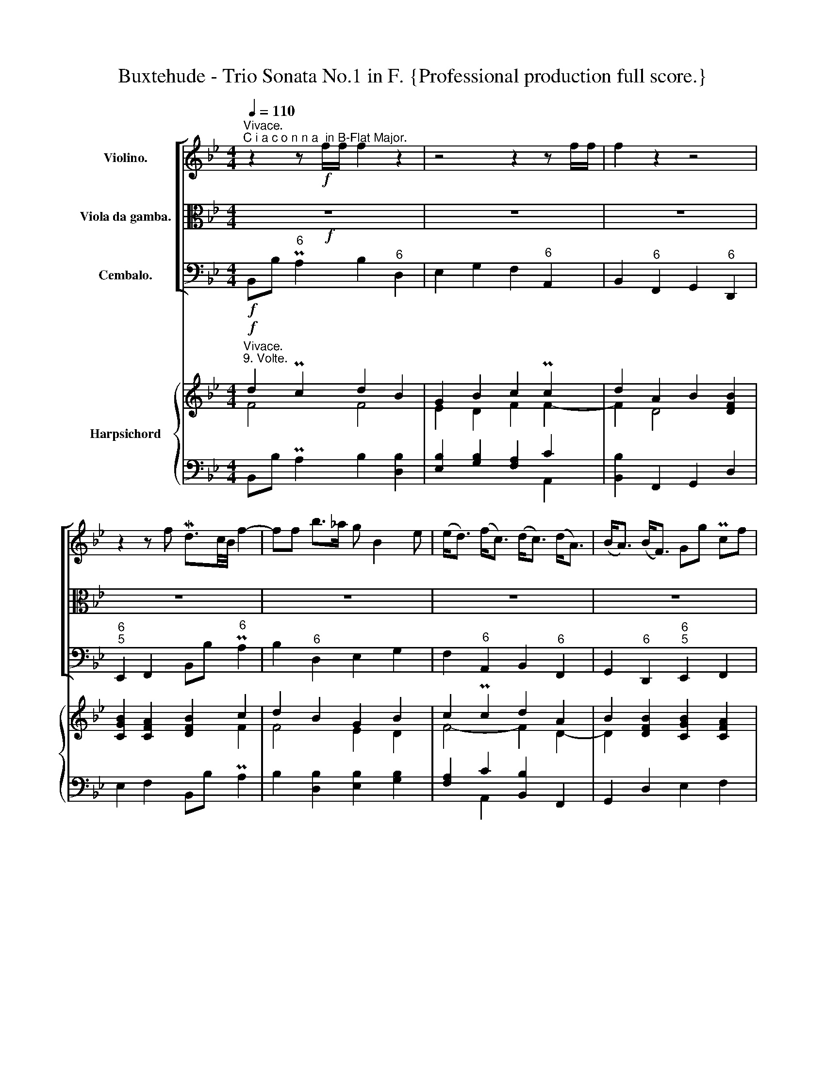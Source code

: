 X:1
T:Buxtehude - Trio Sonata No.1 in F. {Professional production full score.}
%%score [ 1 2 3 ] { ( 4 5 ) | ( 6 7 ) }
L:1/8
Q:1/4=110
M:4/4
K:Bb
V:1 treble nm="Violino."
V:2 alto nm="Viola da gamba."
V:3 bass nm="Cembalo."
V:4 treble nm="Harpsichord"
V:5 treble 
V:6 bass 
V:7 bass 
V:1
"^Vivace.""^C i a c o n n a  in B-Flat Major." z2 z!f! f/f/ f2 z2 | z4 z2 z f/f/ | f2 z2 z4 | %3
 z2 z f Md3/2c/4B/4 f2- | ff b>_a g B2 e | (e<d) (f<c) (d<c) (d<A) | (B<A) (B<F) Gg Pcf | %7
 d3/2c/4B/4 f2 z f/f/ f2 | z g b>a ac (c/d/e) | z d/d/ d2 z d (d/e/f-) | fe/d/ cf d3/2c/4B/4 f2 | %11
 z f b2 z g d>=e | fa Mc2 z d/d/ d2 | z d/d/ d3 c/B/ MB>A | d/e/f/g/ c/d/e/f/ B/c/d/e/ f/g/_a/b/ | %15
 g/=a/b/c'/ b/a/b/c'/ A/B/c/d/ c/d/e/f/ | d/e/f/g/ A/B/c/d/ B/c/d/e/ F/G/_A/B/ | %17
 G/A/B/c/ C/D/E/F/ D/F/B,/d/ c/F/c/f/ | d/B/d/f/ F/B/d/b/ g/G/B/e/ d/B/d/b/ | %19
 a/A/c/f/ f/c/d/e/ d/F/B/d/ d/A/B/c/ | B/4F/4G/4A/4B/4c/4d/4e/4 f/b/_a/b/ g/c/d/e/ Mc>B | %21
 B2 z2 z4 | z8 | z8 | z8 | z8 | z8 | z4 z2 z f | d3/2c/4B/4 f2 z2 z/ f/b/_a/ | %29
 g2 z/ g/d/=e/ f2 z/ c/d/_e/ | d2 z/ c/f/e/ dBBB | B/B/e/e/ e/d/c/d/ B z z f | %32
 d3/2c/4B/4 f2 z/ c/G/A/ B2 | A/c/A/B/ c2 z/ B/F/G/ A>c | B/g/d/=e/ f/F/B/_A/ G/G/c/B/ BA/f/ | %35
 d3/2c/4B/4 f2 z2 z/ b/b/_a/ | g/=a/g/a/ b/c'/b/c'/ a/c/d/e/ f/g/f/e/ | %37
 d/e/d/e/ d/e/c/d/ B/c/B/c/ B/c/B/d/ | G/B/c/B/ MB>A BF z f | d3/2c/4B/4 f2- fe ee | %40
 ed Md>c cB BA | AG MG>F FE/D/ CF | D3/2C/4B,/4 F2 z2 z/ f/g/_a/ | %43
 g/B/G/A/ B/c/d/=e/ f/c/A/B/ c/d/_e/f/ | d/B/F/G/ A/B/c/d/ B/G/D/=E/ F/G/_A/B/ | %45
 Gg/f/ e/d/c/f/ d3/2c/4B/4 f2 | z8 | z2 z f/f/ f2 z2 | z8 | z2 z f d3/2c/4B/4 f2 | z f z b af z c | %51
 z d z A z B z B | z B z A BB, z f | d3/2c/4B/4 f/b/_a/b/ g z z/ c/d/=e/ | %54
 f2 z/ d/_e/f/ d2 z/ B/c/d/ | B2 z/ g/_a/b/ g/a/g/f/ e/d/c/f/ | d3/2c/4B/4 f2 z2 z b | %57
 g2 z d f2 z e | d2 z f B2 z d | GB MB>A B z z f | d3/2c/4B/4 f>F G z/ A/ B z/ G/ | %61
 A z/ B/ c z/ c/ F z/ G/ A z/ a/ | d z/ =e/ f z/ _a/ g z/ g/ c z/ f/ | %63
 d z/ d/ c z/ e/ d z/ e/ f z/ _a/ | g z/ f/ e z/ d/ f z/ A/ c z/ c/ | %65
 F z/ d/ A z/ c/ B z/ B/ F z/ B/ | G z/ e/ d>A B/B/d/B/ f z | z/ B/d/B/ f z z/ G/B/G/ d z | %68
 z/ f/a/f/ c' z z/ d/f/d/ a z | z/ B/d/B/ f z z/ e/f/g/ c>f | d3/2c/4B/4 f>f d3/2c/4B/4 f>F | %71
 G/A/G/A/ B/c/B/c/ A/B/A/B/ c/F/E/F/ | D/d/c/d/ A/f/e/f/ B/b/a/b/ f/d'/c'/d'/ | %73
 G,/C/B,/C/ A,>f d3/2c/4B/4 f2 | z2 z d/f/ c/e/c/e/ d/B/=e/B/ | %75
 A/f/A/f/ c/f/e/f/ d/f/d/f/ A/f/A/f/ | B/b/B/b/ B/b/B/b/ d/b/d/b/ d/b/c/a/ | %77
 bd/d/ cf/f/ df/f/ bF/F/ | Ge/e/ db/b/ ac/c/ fE/E/ | DB/B/ Ad/d/ Bd/d/ fF/F/ | %80
 Gg/g/ fe/e/ dd/d/ f/f/c/c/ | d2 z2 z g/g/ b/b/B/B/ | fa/a/ c'/c'/c/c/ df/f/ a/a/A/A/ | %83
 Bd/d/ f/f/F/F/ G/g/e/B/ MB>A | B2 z2 z4 | z (G/A/) (B/c/d/=e/) (f/g/a/b/) (c'/d'/e'/d'/) | %86
 (D/=E/F/G/) (A/B/c/A/) (B/c/d/e/) (f/g/_a/g/) | g2 z/ g/f/e/ d/d/d/f/ f/f/f/c/ | %88
 d/d/d/f/ b/b/b/f/ g/g/g/c/ e/e/e/B/ | d/d/d/A/ c/c/c/C/ D/D/D/d/ d/d/d/A/ | %90
 B/B/B/b/ b/b/b/f/ g/g/g/b/ d/e/c/d/ | (3Bd=e (3fc_e (3dga (3bf_a | (3gGA (3BcB (3Aab (3c'fe | %93
 (3dfb (3adc (3Bdg (3fB_A | (3GBe (3dcf (3dBd (3:2:1f3 | z8 | z8 | z8 | z2 (3z z f (3dBd (3fF_A | %99
 (3Gga (3bd=e (3fAB (3cf_e | (3dBd (3fce (3dBd (3fg_a | (3cde (3dcf (3dBd (3:2:1f3 | %102
 z2 (3z b_a (3:2:1g3 (3z d=e | (3:2:1f3 (3z ce (3:2:1d3 (3z Ac | %104
 (3Bd=e (3fg_a (3gc!<(!e (3d3/2c/B!<)! | %105
!fff! (6:4:6B/c/d/e/f/g/ (6:4:6f/g/a/b/c'/c/ (6:4:6d/f/g/a/b/d/ (6:4:6f/B/c/B/_A/B/ | %106
 (6:4:6G/e/d/e/d/c/ (6:4:6B/d/e/d/c/B/ (6:4:6A/c/A/F/c/A/ (6:4:6f/c/A/c/F/E/ | %107
 (6:4:6D/F/G/A/B/d/ (6:4:6A/c/d/e/f/A/ (6:4:6B/d/e/f/g/B/ (6:4:6f/A/B/c/d/F/ | %108
 (6:4:5Ge/d/c/B/ (6:4:6A/G/F/E/D/C/ (3:2:1B,3 (3z z f | (3dBd (6:4:6f/g/f/e/d/c/ (3:2:1B3 (3z z B | %110
 (3AFA (6:4:6c/d/c/B/A/G/ (3:2:1F3 (3z z f | %111
 (3dBd (6:4:6f/g/f/e/d/c/[Q:1/4=80] (3:2:4Bb/b/b (3B3/2c/A | !fermata!B2 !breath!z2 z4 |] %113
V:2
!f! z8 | z8 | z8 | z8 | z8 | z8 | z8 | z8 | z8 | z8 | z8 | z8 | z8 | z8 | z8 | z8 | z8 | %17
 z4 z2 z F/F/ | F2 z2 z4 | z2 z F/F/ F2 z2 | z4 z2 z F | D3/2C/4B,/4 F3 FB>_A | %22
 G B,2 E- (E<D) (F<C) | (D<C) (D<A,) (B,<A,) (B,<F,) | G,G CF D3/2C/4B,/4 F/C/D/E/ | %25
 D/B,/C/D/ B,/C/_A,/B,/ G,/E/D/C/ B,/C/D/=E/ | F/C/A,/B,/ C/D/E/F/ D/E/F/G/ A,/B,/C/D/ | %27
 B,/C/D/E/ F/G/_A/B/ G/=A/B/c/ MB>A | B2 z F D3/2C/4B,/4 F2 | z/ B,/G,/A,/ B,2 z/ C/A,/B,/ C2 | %30
 z/ B,/F,/G,/ A,>C B,/G,/D,/=E,/ F,/F,/B,/_A,/ | G,/G,/C/B,/ B,A,/F/ D3/2C/4B,/4 F2 | %32
 z2 z/ F/B/_A/ G2 z/ G/D/=E/ | F2 z/ C/F/E/ D2 z/ C/F/E/ | DB, B,B, B,/B,/E/E/ E/D/C/D/ | %35
 B,B,, z F D3/2C/4B,/4 F2- | FEEE ED MD>C | CB, B,A, A,G, G,F, | F,E,/D,/ C,F D3/2C/4B,/4 F2 | %39
 z2 z/ B/B/_A/ G/A/G/A/ B/c/B/c/ | A/C/D/E/ F/G/F/E/ D/E/D/E/ D/E/C/D/ | %41
 B,/C/B,/C/ B,/C/B,/D/ G,/B,/C/B,/ MB,>A, | B, z z F D3/2C/4B,/4 F2 | z8 | z8 | z4 z2 z F | %46
 D3/2C/4B,/4 F>F, G,>A, B,>C | A,>B, C>F D>D D>A, | B,>B, B,>B, B,>C A,>F | %49
 D3/2C/4B,/4 F2 z2 z/ D/B,/A,/ | G,/B,/G,/A,/ B,/C/D/=E/ F/C/A,/B,/ C/D/_E/F/ | %51
 D/B,/F,/G,/ A,/B,/C/D/ B,/G,/D,/=E,/ F,/G,/_A,/B,/ | G,G/F/ E/D/C/F/ D3/2C/4B,/4 F2 | %53
 z4 z/ B,/G,/A,/ B,2 | z/ C/A,/B,/ C2 z/ B,/F,/G,/ A,2 | z/ G,/D,/=E,/ F,2 z/ F/_E/D/ C/B,/A,/C/ | %56
 B, z z F D3/2C/4B,/4 F2 | z G B2 z A c2 | z B/F/ A2 z G/D/ F2 | E/F/D/E/ CF D3/2C/4B,/4 F2 | %60
 z2 z/ F,/B, z/ G,/ C z/ B,/ E | z/ D/ C z/ D/ E z/ E/ D z/ D/ C | %62
 z/ C/ B, z/ A,/ B, z/ C/ B, z/ B,/ A, | z/ B,/ F z/ F,/ F z/ G/ F z/ F/ B | %64
 z/ _A/ G z/ G/ B z/ =A/ c z/ C/ E | z/ D/ B, z/ C/ F,[K:bass] z/ D,/ G, z/ D/ D, | %66
 z/ E,/ G, z/ F,/ F,, z2 z/ F,/A,/F,/ | B, z z/ D,/F,/D,/ E, z z/ G,/B,/G,/ | %68
 A, z z/ A,,/C,/A,,/ B,, z z/ F,,/A,,/F,,/ | %69
 G,,/G,/B,/G,/ D/D,/F,/D,/ G,/G,/A,/B,/ F,/F,,/A,,/F,,/ | B,,2 z2 z4 | z8 | z8 | %73
[K:alto] z4 z2 z F | D3/2C/4B,/4 F[K:bass] B,/D,/ E,/G,/E,/G,/ G,,C, | %75
 F,,2 A,,/C,/A,,/C,/ B,,/D,/B,,/D,/ F,,/D,/F,,/D,/ | %76
 G,,/D,/G,,/D,/ D,,/D,/D,,/D,/ E,,/G,/F,/G,/ TF,>F,, | B,,[K:alto]B,/B,/ A,C/C/ B,D/D/ FD,/D,/ | %78
 E,G,/G,/ B,D/D/ FA,/A,/ C[K:bass]A,,/A,,/ | B,,D,/D,/ E,F,,/F,,/ G,,B,,/B,,/ D,D,,/D,,/ | %80
 E,,E,,/E,,/ F,,F,,/F,,/ B,,2 z2 | z B,/B,/ D/D/D,/D,/ E,2 z2 | %82
 z F,/F,/ A,/A,/A,,/A,,/ B,,D,/D,/ F,/F,/F,,/F,,/ | G,,B,,/B,,/ D,/D,/D,,/D,,/ E,,G,/G,/ F,/E,/F, | %84
 B,,/C,/D,/=E,/ F,/G,/A,/F,/[K:alto] D/B,/D/E/ F/G/_A/F/ | %85
 G/E/D/C/ B,/A,/B,/G,/ A,/[K:bass]D,/C,/B,,/ A,,2 | %86
 z/ B,,/A,,/G,,/ F,,2 z/ G,,/F,,/E,,/ D,,F,/E,/ | E,/G,/C,/E,/ F,,2 B,,2 z2 |[K:alto] z8 | z8 | %90
 z8 | z8 | z8 | z8 | z4 z2 (3z z F | (3DB,D (3FF,_A, (3G,GA (3BD=E | (3FA,B, (3CF_E (3DB,D (3FCE | %97
 (3DB,D (3FED (3CDE (3DCF | (3DB,D (3:2:2F2 A, (3:2:1B,3[K:bass] (3z z D, | %99
 (3:2:1E,3 (3z z G, (3:2:1F,3 (3z z A,, | (3:2:1B,,3 (3z z F,, (3:2:1G,,3 (3z z D,, | %101
 (3:2:1E,,3 (3z z F,, (3:2:1B,,3[K:alto] (3z z F | (3DB,D (3:2:2F2 D, (3E,G,A, (3B,A,G, | %103
 (3A,F,A, (3C[K:bass] A,,C, (3B,,D,=E, (3F,F,,A,, | (3G,,B,,G,, (3D,E,F, (3E,F,G, (3F,E,F, | %105
 (3:2:1B,,3 z2 z4 |[K:alto] z8 | z8 | z2 (3z z F (3DB,D (3:2:1F3 | %109
 z2 (3z z B, (3G,E,G, (18:12:6(1:1:6B,/A,/B,/C/D/=E/ | %110
 F2[K:bass] (3z z F, (3D,B,,D, (6:4:6F,/G,/F,/E,/D,/C,/ | %111
 (3B,,G,,B,, (6:4:6D,/E,/D,/C,/B,,/A,,/ (3G,,3/2F,,/E,, (3:2:4F,,F,/E,/F, | B,,2 z2 z4 |] %113
V:3
!f! B,,B,"^6" PA,2 B,2"^6" D,2 | E,2 G,2 F,2"^6" A,,2 | B,,2"^6" F,,2 G,,2"^6" D,,2 | %3
"^6\n5" E,,2 F,,2 B,,B,"^6" PA,2 | B,2"^6" D,2 E,2 G,2 | F,2"^6" A,,2 B,,2"^6" F,,2 | %6
 G,,2"^6" D,,2"^6\n5" E,,2 F,,2 | B,,B, PA,2 B,2 D,2 | E,2 G,2 F,2"^6" A,,2 | %9
 B,,2 F,,2 G,,2"^6" D,,2 | E,,2 F,,2 B,,B, PA,2 | B,2"^(6)" D,2 E,2 G,2 | %12
 F,2"^(6)" A,,2 B,,2 F,,2 | G,,2 D,,2 E,,2 F,,2 | B,,B, PA,2 B,2"^6" D,2 | E,2 G,2 F,2"^6" A,,2 | %16
 B,,2"^6" F,,2 G,,2"^6" D,,2 |"^6\n5" E,,2 F,,2 B,,B,"^6" PA,2 | B,2"^6" D,2 E,2 G,2 | %19
 F,2"^6" A,,2 B,,2"^6" F,,2 | G,,2"^6" D,,2"^6\n5" E,,2 F,,2 | B,,B, PA,2 B,2 D,2 | %22
 E,2 G,2 F,2"^6" A,,2 | B,,2 F,,2 G,,2"^6" D,,2 | E,,2 F,,2 B,,B, PA,2 | B,2 D,2 E,2 G,2 | %26
 F,2"^6" A,,2 B,,2 F,,2 | G,,2 D,,2 E,,2 F,,2 | B,,B, PA,2 B,2 D,2 | E,2 G,2 F,2 A,,2 | %30
 B,,2 F,,2 G,,2 D,,2 | E,,2 F,,2 B,,B, PA,2 | B,2 D,2 E,2 G,2 | F,2 A,,2 B,,2 F,,2 | %34
 G,,2 D,,2 E,,2 F,,2 | B,,B, PA,2 B,2 D,2 | E,2"^(6)" G,2 F,2 A,,2 | B,,2 F,,2 G,,2 D,,2 | %38
 E,,2 F,,2 B,,B, PA,2 | B,2 D,2 E,2"^(6)" G,2 | F,2 A,,2 B,,2 F,,2 | G,,2 D,,2 E,,2 F,,2 | %42
 B,,B, PA,2 B,2 D,2 | E,2 G,2 F,2 A,,2 | B,,2 F,,2 G,,2 D,,2 | E,,2 F,,2 B,,B, PA,2 | %46
 B,2 D,2 E,2 G,2 | F,2 A,,2 B,,2 F,,2 | G,,2 D,,2 E,,2 F,,2 | B,,B, PA,2 B,2 D,2 | %50
 E,2 G,2 F,2 A,,2 | B,,2 F,,2 G,,2 D,,2 | E,,2 F,,2 B,,B, PA,2 | B,2 D,2 E,2 G,2 | %54
 F,2 A,,2 B,,2 F,,2 | G,,2 D,,2 E,,2 F,,2 | B,,B, PA,2 B,2 D,2 | E,2 G,2 F,2 A,,2 | %58
 B,,2 F,,2 G,,2 D,,2 | E,,2 F,,2 B,,B, PA,2 | B,2 D,2 E,2"^(6)" G,2 | F,2 A,,2 B,,2 F,,2 | %62
 G,,2 D,,2 E,,2 F,,2 | B,,B, PA,2 B,2 D,2 | E,2"^(6)" G,2 F,2 A,,2 | B,,2 F,,2 G,,2 D,,2 | %66
 E,,2 F,,2 B,,B, PA,2 | B,2 D,2 E,2 G,2 | F,2 A,,2 B,,2 F,,2 | G,,2 D,,2 E,,2 F,,2 | %70
 B,,B, PA,2 B,2 D,2 | E,2 G,2 F,2 A,,2 | B,,2 F,,2 G,,2 D,,2 | E,,2 F,,2 B,,B, PA,2 | %74
 B,2 D,2 E,2 G,2 | F,2 A,,2 B,,2 F,,2 | G,,2 D,,2 E,,2 F,,2 | B,,B, PA,2 B,2 D,2 | %78
 E,2 G,2 F,2 A,,2 | B,,2 F,,2 G,,2 D,,2 | E,,2 F,,2 B,,B, PA,2 | B,2 D,2 E,2 G,2 | %82
 F,2 A,,2 B,,2 F,,2 | G,,2 D,,2 E,,2 F,,2 | B,,B, PA,2 B,2 D,2 | E,2 G,2 F,2 A,,2 | %86
 B,,2 F,,2 G,,2 D,,2 | E,,2 F,,2 B,,B, PA,2 | B,2 D,2"^(6)" E,2"^(6)" G,2 | %89
"^(6)" F,2 A,,2 B,,2 F,,2 | G,,2 D,,2 E,,2 F,,2 | B,,B, PA,2 B,2 D,2 | E,2 G,2 F,2 A,,2 | %93
 B,,2 F,,2 G,,2 D,,2 | E,,2 F,,2 B,,B, PA,2 | B,2 D,2 E,2 G,2 | F,2 A,,2 B,,2 F,,2 | %97
 G,,2 D,,2 E,,2 F,,2 | B,,B, PA,2 B,2 D,2 | E,2 G,2 F,2 A,,2 | B,,2 F,,2 G,,2 D,,2 | %101
 E,,2 F,,2 B,,B, PA,2 | B,2 D,2 E,2 G,2 | F,2 A,,2 B,,2 F,,2 | G,,2 D,,2 E,,2 F,,2 | %105
 B,,B, PA,2 B,2 D,2 | E,2 G,2 F,2 A,,2 | B,,2 F,,2 G,,2 D,,2 | E,,2 F,,2 B,,B, PA,2 | %109
 B,2 D,2 E,2 G,2 | F,2 A,,2 B,,2 F,,2 | G,,2 D,,2 E,,2 F,,2 | B,,2 z2 z4 |] %113
V:4
"^Vivace.""^9. Volte."!f! d2 Pc2 d2 B2 | G2 B2 c2 Pc2 | d2 A2 B2 [DFB]2 | [CGB]2 [CFA]2 [DFB]2 c2 | %4
 d2 B2 G2 B2 | c2 Pc2 d2 A2 | B2 [DFB]2 [CGB]2 [CFA]2 | [DFB]2 [Fc]2 d2 B2 | %8
 G2 [DB]2 [Fc]2 P[F-c]2 | d2 A2 B2 [DFB]2 | [CGB]2 [CFA]2 [DFB]2 [F-c]2 | [Fd]2 [FB]2 [EG]2 [DB]2 | %12
 [Fc]2 P[F-c]2 [Fd]2 [D-A]2 | [DB]2 [DFB]2 [CGB]2 [CFA]2 | [DFB]2 [Fc]2 [Fd]2 [FB]2 | %15
 [EG]2 [DB]2 [Fc]2 P[F-c]2 | [Fd]2 [D-A]2 [DB]2 [DFB]2 | [CGB]2 [CFA]2 [DFB]2 [F-c]2 | %18
 [Fd]2 [FB]2 [EG]2 [DB]2 | [Fc]2 P[F-c]2 [Fd]2 [D-A]2 | [DB]2 [DFB]2 [CGB]2 [CFA]2 | %21
 [DFB]2 [Fc]2 [Fd]2 [FB]2 | [EG]2 [DB]2 [Fc]2 P[F-c]2 | [Fd]2 [D-A]2 [DB]2 [DFB]2 | %24
 [CGB]2 [CFA]2 [DFB]2 [Fc]2 | [Fd]2 [FB]2 [EG]2 [DB]2 | [Fc]2 Pc2 d2 A2 | %27
 [DB]2 [DFB]2 [CGB]2 [CFA]2 | [DFB]2 [F-c]2 [Fd]2 [FB]2 | [EG]2 [DB]2 [Fc]2 P[F-c]2 | %30
 [Fd]2 [FA]2 [DB]2 [DFB]2 | [CGB]2 [CFA]2 [DFB]2 [Fc]2 | [Fd]2 [FB]2 [EG]2 [DB]2 | %33
 [Fc]2 P[F-c]2 [Fd]2 [FA]2 | [DB]2 [FB]2 [CG]2 [CF]2 | [B,DF]2 [CF-]2 [B,F]2 [FB]2 | %36
 [EG]2 [EG]2 [FA]2 P[Fc]2 | [Fd]2 [FA]2 [DB]2 [FB]2 | [CG]2 [CF-]2 [DF]2 [CF]2 | %39
 [DF]2 [FB]2 [EG]2 [EB]2 | [FA]2 MF2- F2 [D-F]2 | D2 [DFB]2 [CGB]2 [CFA]2 | %42
 [DFB]2 [Fc]2 [Fd]2 [FB]2 | [EG]2 [DB]2 [Fc]2 P[F-c]2 | [Fd]2 P[D-A]2 [DB]2 [DFB]2 | %45
 [CGB]2 [CFA]2 [DFB]2 P[F-c]2 | [Fd]2 [FB]2 [EG]2 [DB]2 | [Fc]2 PM[F-c]2 [Fd]2 P[D-A]2 | %48
 [DB]2 [DFB]2 [CGB]2 [CFA]2 | [DFB]2 [F-c]2 [Fd]2 [FB]2 | [EG]2 [DB]2 [Fc]2 P[F-c]2 | %51
 [Fd]2 P[D-A]2 [DB]2 [DFB]2 | [CGB]2 [CFA]2 [DFB]2 P[Fc]2 | [Fd]2 [FB]2 [EG]2 [DB]2 | %54
 [Fc]2 M[F-c]2 [Fd]2 P[D-A]2 | [DB]2 [DFB]2 [CGB]2 [CFA]2 | [DFB]2 [Fc]2 [Fd]2 [FB]2 | %57
 [EG]2 [DB]2 [Fc]2 P[F-c]2 | [Fd]2 P[D-A]2 [DB]2 [B,FB]2 | [B,CG]2 [A,CF]2 [B,DF]2 [CF]2 | %60
 [DF]2 [FB]2 [EG]2 [EG]2 | [FA]2 M[F-c]2 [Fd]2 P[D-A]2 | [DB]2 [DFB]2 [CGB]2 [CFA]2 | %63
 [DFB]2 [Fc]2 [Fd]2 [FB]2 | [EG]2 [EB]2 [FA]2 P[F-c]2 | [Fd]2 P[D-A]2 [DB]2 [DFB]2 | %66
 [CGB]2 [FA]2 [DFB]2 [Fc]2 | [Fd]2 [FB]2 [EG]2 [DB]2 | [Fc]2 P[F-c]2 [Fd]2 P[D-A]2 | %69
 [DB]2 [DFB]2 [CGB]2 [CFA]2 | [DFB]2 P[Fc]2 [Fd]2 [FB]2 | [EG]2 [DB]2 [Fc]2 P[F-c]2 | %72
 [Fd]2 P[FA]2 [DB]2 [DFB]2 | [CGB]2 [CFA]2 [DFB]2 [Fc]2 | [Fd]2 [FB]2 G2 [DB]2 | %75
 [Fc]2 P[F-c]2 [Fd]2 P[D-A]2 | [DB]2 [DFB]2 [CGB]2 [CFA]2 | [DFB]2 P[Fc]2 [Fd]2 [FB]2 | %78
 [EG]2 [DB]2 [Fc]2 P[F-c]2 | [Fd]2 P[D-A]2 [DB]2 [DFB]2 | [CGB]2 [CFA]2 [DFB]2 [Fc]2 | %81
 [Fd]2 [FB]2 [EG]2 [DB]2 | [Fc]2 P[F-c]2 [Fd]2 P[D-A]2 | [DB]2 [DFB]2 [CGB-]2 BA | %84
 [DFB]2 [Fc]2 [Fd]2 [FB]2 | [EG]2 [DB]2 [Fc]2 P[F-c]2 | [Fd]2 P[D-A]2 [DB]2 [DFB]2 | %87
 [CGB]2 [CFA]2 [DFB]2 [Fc]2 | [Fd]2 [FB]2 [EG]2 [DB]2 | [Fc]2 P[F-c]2 [Fd]2 P[D-A]2 | %90
 [DB]2 [DFB]2 [CGB]2 [CFA]2 | [DFB]2 [Fc]2 [Fd]2 [FB]2 | [EG]2 [DB]2 [Fc]2 P[F-c]2 | %93
 [Fd]2 P[D-A]2 [DB]2 [DFB]2 | [CGB]2 [CFA]2 [DFB]2 [Fc]2 | [Fd]2 [FB]2 [EG]2 [DB]2 | %96
 [Fc]2 P[F-c]2 [Fd]2 P[D-A]2 | [DB]2 [DFB]2 [CGB]2 [CFA]2 | [DFB]2 [Fc]2 [Fd]2 [FB]2 | %99
 [EG]2 [DB]2 [Fc]2 P[F-c]2 | [Fd]2 P[D-A]2 [DB]2 [DFB]2 | [CGB]2 [CFA]2 [DFB]2 [F-c]2 | %102
 [Fd]2 [FB]2 [EG]2 [DB]2 | [Fc]2 P[F-c]2 [Fd]2 P[FA]2 | [DB]2 [DFB]2 [CGB]2 [CFA]2 | %105
 [DFB]2 [Fc]2 [Fd]2 [FB]2 | [EG]2 [DB]2 [Fc]2 P[F-c]2 | [Fd]2 P[FA]2 [DB]2 [DFB]2 | %108
 [CGB]2 [CFA]2 [DFB]2 [Fc]2 | [Fd]2 [FB]2 [EG]2 [DB]2 | [Fc]2 P[F-c]2 [Fd]2 P[D-A]2 | %111
 [DB]2 [DFB]2 [CGB-]2 B>A | [DFB]2 z2 z4 |] %113
V:5
 F4 F4 | E2 D2 F2 F2- | F2 D4 x2 | x6 F2 | F4 E2 D2 | F4- F2 D2- | D2 x6 | x4 F4 | E2 x6 | %9
 F2 D4 x2 | x8 | x8 | x8 | x4 z4 | x8 | x8 | x8 | z4 x4 | x4 z4 | x8 | x4 z4 | x8 | x8 | x8 | %24
 z4 x4 | x4 z4 | x2 F4 D2- | x4 z4 | x8 | x8 | x8 | z4 x4 | x4 z4 | x8 | x2 B,2 B,2- B,A, | x8 | %36
 z4 x4 | x6 B,2 | B,2 B,PA, B,2 x2 | x4 z4 | x4 D2 x2 | [G,B,]2 x6 | x4 z4 | z4 x4 | x8 | x8 | %46
 z4 z4 | x8 | x8 | x4 z4 | z4 x4 | x8 | x8 | z4 z4 | x8 | x8 | x4 z4 | z4 x4 | x8 | x8 | x4 z4 | %61
 x8 | x8 | x4 z4 | z4 x4 | x8 | x2 DC x4 | z4 z4 | x8 | x8 | x4 z4 | z4 x4 | x8 | x8 | z4 G2 x2 | %75
 x8 | x8 | x8 | z4 x4 | x8 | x8 | x8 | x8 | x6 [CF]2 | x8 | x8 | x8 | x8 | x8 | x8 | x8 | x8 | x8 | %93
 x8 | x8 | x8 | x8 | x8 | x8 | x8 | x8 | x8 | x8 | x8 | x8 | x8 | x8 | x8 | x8 | x8 | x8 | %111
 x6 [CF]2 | x8 |] %113
V:6
 B,,B, PA,2 B,2 [D,B,]2 | [E,B,]2 [G,B,]2 [F,A,]2 C2 | [B,,B,]2 F,,2 G,,2 D,2 | %3
 E,2 F,2 B,,B, PA,2 | B,2 [D,B,]2 [E,B,]2 [G,B,]2 | [F,A,]2 C2 [B,,B,]2 F,,2 | G,,2 D,2 E,2 F,2 | %7
 B,,B, PA,2 B,2 [D,B,]2 | [E,B,]2 [G,B,]2 [F,A,]2 C2 | [B,,B,]2 F,,2 G,,2 D,2 | %10
 E,2 F,2 B,,B, PA,2 | B,2 [D,B,]2 [E,B,]2 [G,B,]2 | [F,A,]2 C2 [B,,B,]2 F,,2 | G,,2 D,2 E,2 F,2 | %14
 B,,B, PA,2 B,2 [D,B,]2 | [E,B,]2 [G,B,]2 [F,A,]2 C2 | [B,,B,]2 F,,2 G,,2 D,,2 | %17
 E,,2 F,,2 B,,B, PA,2 | B,2 [D,B,]2 [E,B,]2 [G,B,]2 | [F,A,]2 C2 [B,,B,]2 F,,2 | %20
 G,,2 D,,2 E,,2 F,,2 | B,,B, PA,2 B,2 [D,B,]2 | [E,B,]2 [G,B,]2 [F,A,]2 C2 | %23
 [B,,B,]2 F,,2 G,,2 D,,2 | E,,2 F,,2 B,,B, PA,2 | B,2 [D,B,]2 [E,B,]2 [G,B,]2 | %26
 [F,A,]2 C2 [B,,B,]2 F,,2 | G,,2 D,,2 E,,2 F,,2 | B,,B, PA,2 B,2 [D,B,]2 | %29
 [E,B,]2 [G,B,]2 [F,A,]2 C2 | [B,,B,]2 F,,2 G,,2 D,,2 | E,2 F,2 B,,B, PA,2 | B,2 D,2 E,2 G,2 | %33
 F,2 A,,2 B,,2 F,,2 | G,,2 D,,2 E,,2 F,,2 | B,,B, PA,2 B,2 [D,B,]2 | [E,B,]2 [G,B,]2 [F,A,]2 C2 | %37
 [B,,B,]2 F,,2 G,,2 D,,2 | E,,2 F,,2 B,,B, PA,2 | B,2 [D,B,]2 [E,B,]2 [G,B,]2 | %40
 [F,C]2 C2 [B,,B,]2 [F,,A,]2 | G,,2 D,,2 E,,2 F,,2 | B,,B, PA,2 B,2 [D,B,]2 | %43
 [E,B,]2 [G,B,]2 [F,A,]2 C2 | [B,,B,]2 F,,2 G,,2 D,,2 | E,,2 F,,2 B,,B, PA,2 | %46
 B,2 [D,B,]2 [E,B,]2 [G,B,]2 | [F,A,]2 C2 [B,,B,]2 F,,2 | G,,2 D,,2 E,,2 F,,2 | %49
 B,,B, PA,2 B,2 [D,B,]2 | [E,B,]2 [G,B,]2 [F,A,]2 C2 | [B,,B,]2 F,,2 G,,2 D,,2 | %52
 E,,2 F,,2 B,,B, PA,2 | B,2 [D,B,]2 [E,B,]2 [G,B,]2 | [F,A,]2 C2 [B,,B,]2 F,,2 | %55
 G,,2 D,,2 E,,2 F,,2 | B,,B, PA,2 B,2 [D,B,]2 | [E,B,]2 [G,B,]2 [F,A,]2 C2 | %58
 [B,,B,]2 F,,2 G,,2 D,,2 | E,,2 F,,2 B,,B, PA,2 | B,2 [D,B,]2 [E,B,]2 [G,B,]2 | %61
 [F,A,]2 C2 [B,,B,]2 F,,2 | G,,2 D,,2 E,,2 F,,2 | B,,B, PA,2 B,2 [D,B,]2 | %64
 [E,B,]2 [G,B,]2 [F,C]2 C2 | [B,,B,]2 F,,2 G,,2 D,,2 | E,,2 F,,2 B,,B, PA,2 | %67
 B,2 [D,B,]2 [E,B,]2 [G,B,]2 | [F,A,]2 C2 [B,,B,]2 F,,2 | G,,2 D,,2 E,,2 F,,2 | %70
 B,,B, PA,2 B,2 [D,B,]2 | [E,B,]2 [G,B,]2 [F,A,]2 C2 | [B,,B,]2 F,,2 G,,2 D,,2 | %73
 E,,2 F,,2 B,,B, PA,2 | B,2 [D,B,]2 [E,B,]2 [G,B,]2 | [F,A,]2 C2 [B,,B,]2 F,,2 | %76
 G,,2 D,,2 E,,2 F,,2 | B,,B, PA,2 B,2 [D,B,]2 | [E,B,]2 [G,B,]2 [F,A,]2 C2 | %79
 [B,,B,]2 F,,2 G,,2 D,,2 | E,,2 F,,2 B,,B, PA,2 | B,2 [D,B,]2 [E,B,]2 [G,B,]2 | %82
 [F,A,]2 C2 [B,,B,]2 F,,2 | G,,2 D,,2 E,,2 F,,2 | B,,B, PA,2 B,2 [D,B,]2 | %85
 [E,B,]2 [G,B,]2 [F,A,]2 C2 | [B,,B,]2 F,,2 G,,2 D,,2 | E,,2 F,,2 B,,B, PA,2 | B,2 D,2 E,2 G,2 | %89
 F,2 C2 [B,,B,]2 F,,2 | G,,2 D,,2 E,,2 F,,2 | B,,B, PA,2 B,2 [D,B,]2 | [E,B,]2 [G,B,]2 [F,A,]2 C2 | %93
 [B,,B,]2 F,,2 G,,2 D,,2 | E,,2 F,,2 B,,B, PA,2 | B,2 [D,B,]2 [E,B,]2 [G,B,]2 | %96
 [F,A,]2 C2 [B,,B,]2 F,,2 | G,,2 D,,2 E,,2 F,,2 | B,,B, PA,2 B,2 D,2 | [E,B,]2 [G,B,]2 [F,A,]2 C2 | %100
 [B,,B,]2 F,,2 G,,2 D,,2 | E,,2 F,,2 B,,B, PA,2 | B,2 [D,B,]2 [E,B,]2 [G,B,]2 | %103
 [F,A,]2 C2 [B,,B,]2 F,,2 | G,,2 D,,2 E,,2 F,,2 | B,,B, PA,2 B,2 [D,B,]2 | %106
 [E,B,]2 [G,B,]2 [F,A,]2 C2 | [B,,B,]2 F,,2 G,,2 D,,2 | E,,2 F,,2 B,,B, PA,2 | %109
 B,2 [D,B,]2 [E,B,]2 [G,B,]2 | [F,A,]2 C2 [B,,B,]2 F,,2 | G,,2 D,,2 E,,2 F,,2 | B,,2 z2 z4 |] %113
V:7
 x8 | x6 A,,2 | x8 | x8 | x8 | x2 A,,2 x4 | x8 | x8 | x6 A,,2 | x8 | x8 | x8 | x2 A,,2 x4 | x8 | %14
 x8 | x6 A,,2 | x8 | x8 | x8 | x2 A,,2 x4 | x8 | x8 | x6 A,,2 | x8 | x8 | x8 | x2 A,,2 x4 | x8 | %28
 x8 | x6 A,,2 | x8 | x8 | x8 | x8 | x8 | x8 | x6 A,,2 | x8 | x8 | x8 | x2 A,,2 x4 | x8 | x8 | %43
 x6 A,,2 | x8 | x8 | x8 | x2 A,,2 x4 | x8 | x8 | x6 A,,2 | x8 | x8 | x8 | x2 A,,2 x4 | x8 | x8 | %57
 x6 A,,2 | x8 | x8 | x8 | x2 A,,2 x4 | x8 | x8 | x6 A,,2 | x8 | x8 | x8 | x2 A,,2 x4 | x8 | x8 | %71
 x6 A,,2 | x8 | x8 | x8 | x2 A,,2 x4 | x8 | x8 | x6 A,,2 | x8 | x8 | x8 | x2 A,,2 x4 | x4 z4 | x8 | %85
 x6 A,,2 | x8 | x8 | x8 | x2 A,,2 x4 | x8 | x8 | x6 A,,2 | x8 | x8 | x8 | x2 A,,2 x4 | x8 | x8 | %99
 x6 A,,2 | x2 C2 B,2 x2 | x8 | x8 | x2 A,,2 x4 | x8 | x8 | x6 A,,2 | x8 | x8 | x8 | x2 A,,2 x4 | %111
 x8 | x8 |] %113

